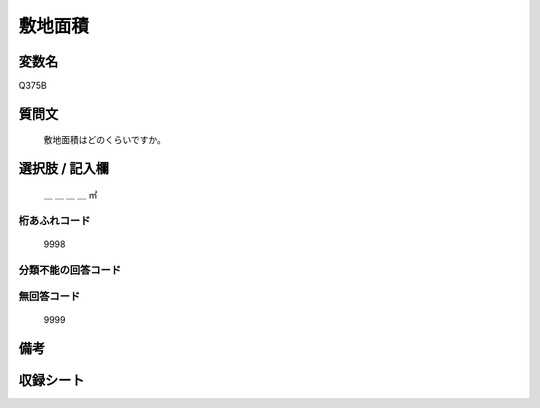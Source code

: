 .. title:: Q375B
.. rst-class:: item
====================================================================================================
敷地面積
====================================================================================================

.. rst-class:: varname
変数名
==================

Q375B

.. rst-class:: question
質問文
==================


   敷地面積はどのくらいですか。



.. rst-class:: answer
選択肢 / 記入欄
======================

  ＿ ＿ ＿ ＿ ㎡



.. rst-class:: overflow
桁あふれコード
-------------------------------
  9998


.. rst-class:: not_available
分類不能の回答コード
-------------------------------------


.. rst-class:: not_available
無回答コード
-------------------------------------
  9999


.. rst-class:: bikou
備考
==================



.. rst-class:: include_sheet
収録シート
=======================================
.. hlist::
   :columns: 3


   * p2_2

   * p3_2

   * p4_2

   * p5a_2

   * p5b_2

   * p6_2

   * p7_2

   * p8_2

   * p9_2

   * p10_2

   * p11ab_2

   * p11c_2

   * p12_2

   * p13_2

   * p14_2

   * p15_2

   * p16abc_2

   * p16d_2

   * p17_2

   * p18_2

   * p19_2

   * p20_2

   * p21abcd_2

   * p21e_2

   * p22_2

   * p23_2

   * p24_2

   * p25_2

   * p26_2




.. index:: Q375B
